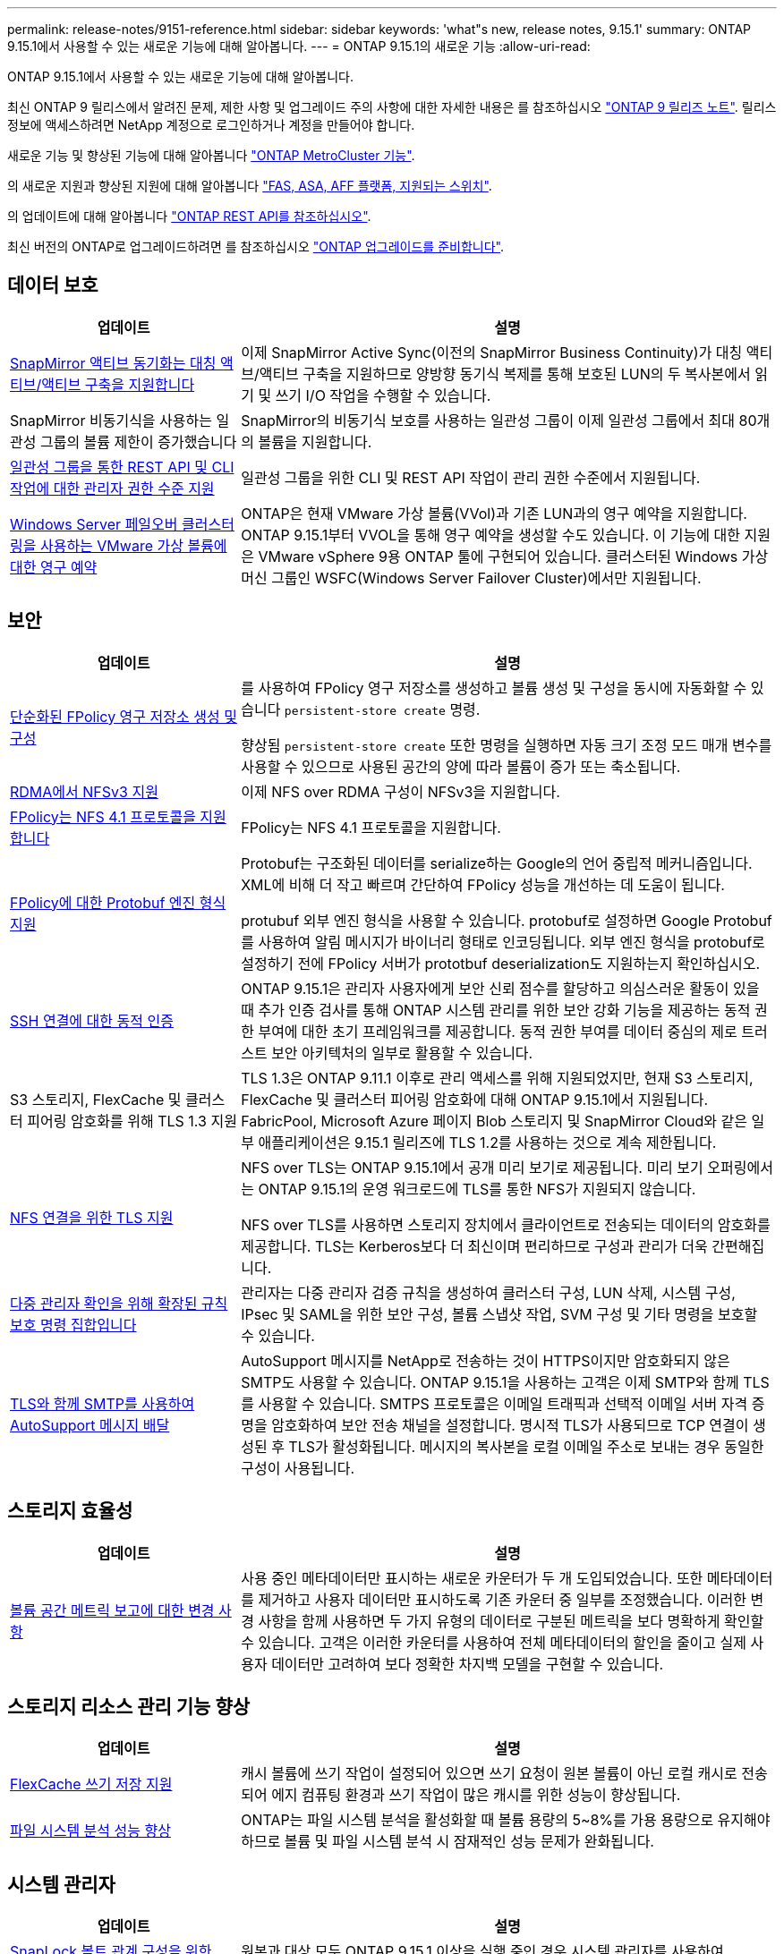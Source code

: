 ---
permalink: release-notes/9151-reference.html 
sidebar: sidebar 
keywords: 'what"s new, release notes, 9.15.1' 
summary: ONTAP 9.15.1에서 사용할 수 있는 새로운 기능에 대해 알아봅니다. 
---
= ONTAP 9.15.1의 새로운 기능
:allow-uri-read: 


[role="lead"]
ONTAP 9.15.1에서 사용할 수 있는 새로운 기능에 대해 알아봅니다.

최신 ONTAP 9 릴리스에서 알려진 문제, 제한 사항 및 업그레이드 주의 사항에 대한 자세한 내용은 를 참조하십시오 https://library.netapp.com/ecm/ecm_download_file/ECMLP2492508["ONTAP 9 릴리즈 노트"^]. 릴리스 정보에 액세스하려면 NetApp 계정으로 로그인하거나 계정을 만들어야 합니다.

새로운 기능 및 향상된 기능에 대해 알아봅니다 https://docs.netapp.com/us-en/ontap-metrocluster/releasenotes/mcc-new-features.html["ONTAP MetroCluster 기능"^].

의 새로운 지원과 향상된 지원에 대해 알아봅니다 https://docs.netapp.com/us-en/ontap-systems/whats-new.html["FAS, ASA, AFF 플랫폼, 지원되는 스위치"^].

의 업데이트에 대해 알아봅니다 https://docs.netapp.com/us-en/ontap-automation/whats_new.html["ONTAP REST API를 참조하십시오"^].

최신 버전의 ONTAP로 업그레이드하려면 를 참조하십시오 link:../upgrade/prepare.html["ONTAP 업그레이드를 준비합니다"].



== 데이터 보호

[cols="30%,70%"]
|===
| 업데이트 | 설명 


 a| 
xref:../snapmirror-active-sync/index.html[SnapMirror 액티브 동기화는 대칭 액티브/액티브 구축을 지원합니다]
 a| 
이제 SnapMirror Active Sync(이전의 SnapMirror Business Continuity)가 대칭 액티브/액티브 구축을 지원하므로 양방향 동기식 복제를 통해 보호된 LUN의 두 복사본에서 읽기 및 쓰기 I/O 작업을 수행할 수 있습니다.



 a| 
SnapMirror 비동기식을 사용하는 일관성 그룹의 볼륨 제한이 증가했습니다
 a| 
SnapMirror의 비동기식 보호를 사용하는 일관성 그룹이 이제 일관성 그룹에서 최대 80개의 볼륨을 지원합니다.



 a| 
xref:../consistency-groups/configure-task.html[일관성 그룹을 통한 REST API 및 CLI 작업에 대한 관리자 권한 수준 지원]
 a| 
일관성 그룹을 위한 CLI 및 REST API 작업이 관리 권한 수준에서 지원됩니다.



 a| 
xref:../concepts/ontap-and-vmware.html[Windows Server 페일오버 클러스터링을 사용하는 VMware 가상 볼륨에 대한 영구 예약]
 a| 
ONTAP은 현재 VMware 가상 볼륨(VVol)과 기존 LUN과의 영구 예약을 지원합니다. ONTAP 9.15.1부터 VVOL을 통해 영구 예약을 생성할 수도 있습니다. 이 기능에 대한 지원은 VMware vSphere 9용 ONTAP 툴에 구현되어 있습니다. 클러스터된 Windows 가상 머신 그룹인 WSFC(Windows Server Failover Cluster)에서만 지원됩니다.

|===


== 보안

[cols="30%,70%"]
|===
| 업데이트 | 설명 


 a| 
xref:../nas-audit/create-persistent-stores.html[단순화된 FPolicy 영구 저장소 생성 및 구성]
 a| 
를 사용하여 FPolicy 영구 저장소를 생성하고 볼륨 생성 및 구성을 동시에 자동화할 수 있습니다 `persistent-store create` 명령.

향상됨 `persistent-store create` 또한 명령을 실행하면 자동 크기 조정 모드 매개 변수를 사용할 수 있으므로 사용된 공간의 양에 따라 볼륨이 증가 또는 축소됩니다.



 a| 
xref:../nfs-rdma/index.html[RDMA에서 NFSv3 지원]
 a| 
이제 NFS over RDMA 구성이 NFSv3을 지원합니다.



 a| 
xref:../nas-audit/supported-file-operation-filter-fpolicy-nfsv4-concept.html[FPolicy는 NFS 4.1 프로토콜을 지원합니다]
 a| 
FPolicy는 NFS 4.1 프로토콜을 지원합니다.



 a| 
xref:../nas-audit/plan-fpolicy-external-engine-config-concept.html[FPolicy에 대한 Protobuf 엔진 형식 지원]
 a| 
Protobuf는 구조화된 데이터를 serialize하는 Google의 언어 중립적 메커니즘입니다. XML에 비해 더 작고 빠르며 간단하여 FPolicy 성능을 개선하는 데 도움이 됩니다.

protubuf 외부 엔진 형식을 사용할 수 있습니다. protobuf로 설정하면 Google Protobuf를 사용하여 알림 메시지가 바이너리 형태로 인코딩됩니다. 외부 엔진 형식을 protobuf로 설정하기 전에 FPolicy 서버가 prototbuf deserialization도 지원하는지 확인하십시오.



 a| 
xref:../authentication/dynamic-authorization-overview.html[SSH 연결에 대한 동적 인증]
 a| 
ONTAP 9.15.1은 관리자 사용자에게 보안 신뢰 점수를 할당하고 의심스러운 활동이 있을 때 추가 인증 검사를 통해 ONTAP 시스템 관리를 위한 보안 강화 기능을 제공하는 동적 권한 부여에 대한 초기 프레임워크를 제공합니다.  동적 권한 부여를 데이터 중심의 제로 트러스트 보안 아키텍처의 일부로 활용할 수 있습니다.



 a| 
S3 스토리지, FlexCache 및 클러스터 피어링 암호화를 위해 TLS 1.3 지원
 a| 
TLS 1.3은 ONTAP 9.11.1 이후로 관리 액세스를 위해 지원되었지만, 현재 S3 스토리지, FlexCache 및 클러스터 피어링 암호화에 대해 ONTAP 9.15.1에서 지원됩니다. FabricPool, Microsoft Azure 페이지 Blob 스토리지 및 SnapMirror Cloud와 같은 일부 애플리케이션은 9.15.1 릴리즈에 TLS 1.2를 사용하는 것으로 계속 제한됩니다.



 a| 
xref:../nfs-admin/tls-nfs-strong-security-concept.html[NFS 연결을 위한 TLS 지원]
 a| 
NFS over TLS는 ONTAP 9.15.1에서 공개 미리 보기로 제공됩니다. 미리 보기 오퍼링에서는 ONTAP 9.15.1의 운영 워크로드에 TLS를 통한 NFS가 지원되지 않습니다.

NFS over TLS를 사용하면 스토리지 장치에서 클라이언트로 전송되는 데이터의 암호화를 제공합니다. TLS는 Kerberos보다 더 최신이며 편리하므로 구성과 관리가 더욱 간편해집니다.



 a| 
xref:../multi-admin-verify/index.html#rule-protected-commands[다중 관리자 확인을 위해 확장된 규칙 보호 명령 집합입니다]
 a| 
관리자는 다중 관리자 검증 규칙을 생성하여 클러스터 구성, LUN 삭제, 시스템 구성, IPsec 및 SAML을 위한 보안 구성, 볼륨 스냅샷 작업, SVM 구성 및 기타 명령을 보호할 수 있습니다.



 a| 
xref:../system-admin/requirements-autosupport-reference.html[TLS와 함께 SMTP를 사용하여 AutoSupport 메시지 배달]
 a| 
AutoSupport 메시지를 NetApp로 전송하는 것이 HTTPS이지만 암호화되지 않은 SMTP도 사용할 수 있습니다. ONTAP 9.15.1을 사용하는 고객은 이제 SMTP와 함께 TLS를 사용할 수 있습니다. SMTPS 프로토콜은 이메일 트래픽과 선택적 이메일 서버 자격 증명을 암호화하여 보안 전송 채널을 설정합니다. 명시적 TLS가 사용되므로 TCP 연결이 생성된 후 TLS가 활성화됩니다. 메시지의 복사본을 로컬 이메일 주소로 보내는 경우 동일한 구성이 사용됩니다.

|===


== 스토리지 효율성

[cols="30%,70%"]
|===
| 업데이트 | 설명 


 a| 
xref:../volumes/determine-space-usage-volume-aggregate-concept.html[볼륨 공간 메트릭 보고에 대한 변경 사항]
 a| 
사용 중인 메타데이터만 표시하는 새로운 카운터가 두 개 도입되었습니다. 또한 메타데이터를 제거하고 사용자 데이터만 표시하도록 기존 카운터 중 일부를 조정했습니다. 이러한 변경 사항을 함께 사용하면 두 가지 유형의 데이터로 구분된 메트릭을 보다 명확하게 확인할 수 있습니다. 고객은 이러한 카운터를 사용하여 전체 메타데이터의 할인을 줄이고 실제 사용자 데이터만 고려하여 보다 정확한 차지백 모델을 구현할 수 있습니다.

|===


== 스토리지 리소스 관리 기능 향상

[cols="30%,70%"]
|===
| 업데이트 | 설명 


 a| 
xref:../flexcache/flexcache-writeback-enable-task.html[FlexCache 쓰기 저장 지원]
 a| 
캐시 볼륨에 쓰기 작업이 설정되어 있으면 쓰기 요청이 원본 볼륨이 아닌 로컬 캐시로 전송되어 에지 컴퓨팅 환경과 쓰기 작업이 많은 캐시를 위한 성능이 향상됩니다.



 a| 
xref:../task_nas_file_system_analytics_enable.html[파일 시스템 분석 성능 향상]
 a| 
ONTAP는 파일 시스템 분석을 활성화할 때 볼륨 용량의 5~8%를 가용 용량으로 유지해야 하므로 볼륨 및 파일 시스템 분석 시 잠재적인 성능 문제가 완화됩니다.

|===


== 시스템 관리자

[cols="30%,70%"]
|===
| 업데이트 | 설명 


 a| 
xref:../snaplock/commit-snapshot-copies-worm-concept.html[SnapLock 볼트 관계 구성을 위한 System Manager 지원]
 a| 
원본과 대상 모두 ONTAP 9.15.1 이상을 실행 중인 경우 시스템 관리자를 사용하여 SnapLock 볼트 관계를 구성할 수 있습니다.



 a| 
xref:../task_cp_dashboard_tour.html[System Manager 대시보드 성능이 향상되었습니다]
 a| 
System Manager 대시보드의 상태, 용량, 네트워크, 성능 뷰에 대한 정보에는 지연 시간 또는 성능 문제를 식별하고 해결하는 데 도움이 되는 성능 메트릭에 대한 향상된 기능을 비롯하여 더 자세한 설명이 포함되어 있습니다.

|===


== 업그레이드

[cols="30%,70%"]
|===
| 업데이트 | 설명 


 a| 
xref:../upgrade/automated-upgrade-task.html[자동화된 무중단 업그레이드 중에 LIF를 HA 파트너 노드로 마이그레이션할 수 있습니다]
 a| 
무중단 자동 업그레이드 중에 LIF가 다른 배치 그룹으로 마이그레이션되면 LIF는 같은 배치 그룹의 HA 파트너 노드로 마이그레이션됩니다.

|===